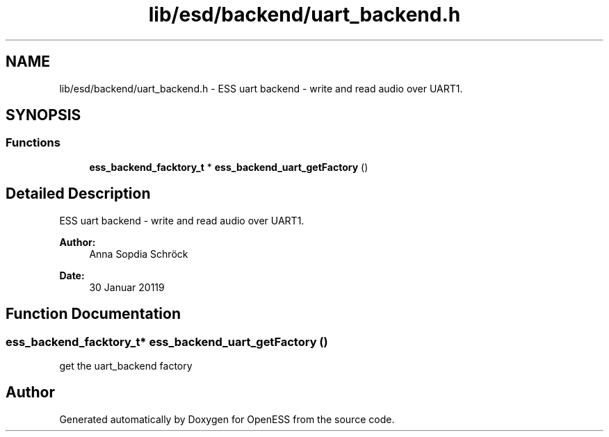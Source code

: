 .TH "lib/esd/backend/uart_backend.h" 3 "Sun Feb 3 2019" "Version 0.3" "OpenESS" \" -*- nroff -*-
.ad l
.nh
.SH NAME
lib/esd/backend/uart_backend.h \- ESS uart backend - write and read audio over UART1\&.  

.SH SYNOPSIS
.br
.PP
.SS "Functions"

.in +1c
.ti -1c
.RI "\fBess_backend_facktory_t\fP * \fBess_backend_uart_getFactory\fP ()"
.br
.in -1c
.SH "Detailed Description"
.PP 
ESS uart backend - write and read audio over UART1\&. 


.PP
\fBAuthor:\fP
.RS 4
Anna Sopdia Schröck 
.RE
.PP
\fBDate:\fP
.RS 4
30 Januar 20119 
.RE
.PP

.SH "Function Documentation"
.PP 
.SS "\fBess_backend_facktory_t\fP* ess_backend_uart_getFactory ()"
get the uart_backend factory 
.SH "Author"
.PP 
Generated automatically by Doxygen for OpenESS from the source code\&.
